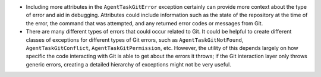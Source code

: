 -  Including more attributes in the ``AgentTaskGitError`` exception
   certainly can provide more context about the type of error and aid in
   debugging. Attributes could include information such as the state of
   the repository at the time of the error, the command that was
   attempted, and any returned error codes or messages from Git.

-  There are many different types of errors that could occur related to
   Git. It could be helpful to create different classes of exceptions
   for different types of Git errors, such as ``AgentTaskGitNotFound``,
   ``AgentTaskGitConflict``, ``AgentTaskGitPermission``, etc. However,
   the utility of this depends largely on how specific the code
   interacting with Git is able to get about the errors it throws; if
   the Git interaction layer only throws generic errors, creating a
   detailed hierarchy of exceptions might not be very useful.
